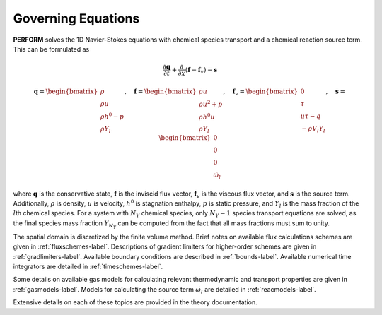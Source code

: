 .. _goveqs-label:

Governing Equations
===================
**PERFORM** solves the 1D Navier-Stokes equations with chemical species transport and a chemical reaction source term. This can be formulated as

.. math::
   \frac{\partial \mathbf{q}}{\partial t} + \frac{\partial}{\partial x}(\mathbf{f} - \mathbf{f}_v) = \mathbf{s}

.. math::
   \mathbf{q} = 
   \begin{bmatrix}
      \rho \\ \rho u \\ \rho h^0 - p \\ \rho Y_l
   \end{bmatrix}, \quad
   \mathbf{f} = 
   \begin{bmatrix}
      \rho u \\  \rho u^2 + p \\ \rho h^0 u \\ \rho Y_l
   \end{bmatrix}, \quad
   \mathbf{f}_v = 
   \begin{bmatrix}
      0 \\ \tau \\ u \tau - q \\ -\rho V_l Y_l
   \end{bmatrix}, \quad
   \mathbf{s} = 
   \begin{bmatrix}
        0 \\ 0 \\ 0 \\ \dot{\omega}_l
   \end{bmatrix}

where :math:`\mathbf{q}` is the conservative state, :math:`\mathbf{f}` is the inviscid flux vector, :math:`\mathbf{f}_v` is the viscous flux vector, and :math:`\mathbf{s}` is the source term. Additionally, :math:`\rho` is density, :math:`u` is velocity, :math:`h^0` is stagnation enthalpy, :math:`p` is static pressure, and :math:`Y_l` is the mass fraction of the :math:`l`\ th chemical species. For a system with :math:`N_Y` chemical species, only :math:`N_Y - 1` species transport equations are solved, as the final species mass fraction :math:`Y_{N_Y}` can be computed from the fact that all mass fractions must sum to unity.

The spatial domain is discretized by the finite volume method. Brief notes on available flux calculations schemes are given in :ref:`fluxschemes-label`. Descriptions of gradient limiters for higher-order schemes are given in :ref:`gradlimiters-label`. Available boundary conditions are described in :ref:`bounds-label`. Available numerical time integrators are detailed in :ref:`timeschemes-label`.

Some details on available gas models for calculating relevant thermodynamic and transport properties are given in :ref:`gasmodels-label`. Models for calculating the source term :math:`\dot{\omega}_l` are detailed in :ref:`reacmodels-label`.

Extensive details on each of these topics are provided in the theory documentation.